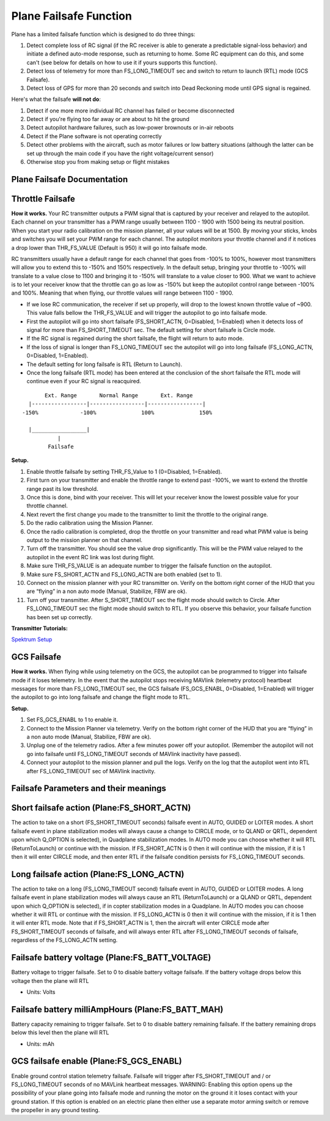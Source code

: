 .. _apms-failsafe-function:

=======================
Plane Failsafe Function
=======================

Plane has a limited failsafe function which is designed to do three
things:

#. Detect complete loss of RC signal (if the RC receiver is able to
   generate a predictable signal-loss behavior) and initiate a defined
   auto-mode response, such as returning to home. Some RC equipment can
   do this, and some can't (see below for details on how to use it if
   yours supports this function).
#. Detect loss of telemetry for more than FS_LONG_TIMEOUT sec and switch to return to
   launch (RTL) mode (GCS Failsafe).
#. Detect loss of GPS for more than 20 seconds and switch into Dead
   Reckoning mode until GPS signal is regained.

Here's what the failsafe **will not do**:

#. Detect if one more more individual RC channel has failed or become disconnected
#. Detect if you're flying too far away or are about to hit the ground
#. Detect autopilot hardware failures, such as low-power brownouts or in-air reboots
#. Detect if the Plane software is not operating correctly
#. Detect other problems with the aircraft, such as motor failures or
   low battery situations (although the latter can be set up through the
   main code if you have the right voltage/current sensor)
#. Otherwise stop you from making setup or flight mistakes

Plane Failsafe Documentation
~~~~~~~~~~~~~~~~~~~~~~~~~~~~

.. _apms-failsafe-function_throttle_failsafe:

Throttle Failsafe
~~~~~~~~~~~~~~~~~

**How it works.** Your RC transmitter outputs a PWM signal that is
captured by your receiver and relayed to the autopilot. Each channel on
your transmitter has a PWM range usually between 1100 - 1900 with 1500
being its neutral position. When you start your radio calibration on the
mission planner, all your values will be at 1500. By moving your sticks,
knobs and switches you will set your PWM range for each channel. The
autopilot monitors your throttle channel and if it notices a drop lower
than THR_FS_VALUE (Default is 950) it will go into failsafe mode.

RC transmitters usually have a default range for each channel that goes
from -100% to 100%, however most transmitters will allow you to extend
this to -150% and 150% respectively. In the default setup, bringing your
throttle to -100% will translate to a value close to 1100 and bringing
it to -150% will translate to a value closer to 900. What we want to
achieve is to let your receiver know that the throttle can go as low as
-150% but keep the autopilot control range between -100% and 100%.
Meaning that when flying, our throttle values will range between 1100 -
1900.

-  If we lose RC communication, the receiver if set up properly, will
   drop to the lowest known throttle value of ~900. This value falls
   bellow the THR_FS_VALUE and will trigger the autopilot to go into
   failsafe mode.
-  First the autopilot will go into short failsafe (FS_SHORT_ACTN,
   0=Disabled, 1=Enabled) when it detects loss of signal for more than
   FS_SHORT_TIMEOUT sec. The default setting for short failsafe is Circle mode.
-  If the RC signal is regained during the short failsafe, the flight
   will return to auto mode.
-  If the loss of signal is longer than FS_LONG_TIMEOUT sec the autopilot will go
   into long failsafe (FS_LONG_ACTN, 0=Disabled, 1=Enabled).
-  The default setting for long failsafe is RTL (Return to Launch).
-  Once the long failsafe (RTL mode) has been entered at the conclusion
   of the short failsafe the RTL mode will continue even if your RC
   signal is reacquired.


::

             Ext. Range       Normal Range       Ext. Range
        |-----------------|-----------------|-----------------|
      -150%             -100%              100%              150%

        |_________________|
                 |
              Failsafe

**Setup.**

#. Enable throttle failsafe by setting THR_FS_Value to 1 (0=Disabled,
   1=Enabled).
#. First turn on your transmitter and enable the throttle range to
   extend past -100%, we want to extend the throttle range past its low
   threshold.
#. Once this is done, bind with your receiver. This will let your
   receiver know the lowest possible value for your throttle channel.
#. Next revert the first change you made to the transmitter to limit the
   throttle to the original range.
#. Do the radio calibration using the Mission Planner.
#. Once the radio calibration is completed, drop the throttle on your
   transmitter and read what PWM value is being output to the mission
   planner on that channel.
#. Turn off the transmitter. You should see the value drop
   significantly. This will be the PWM value relayed to the autopilot in
   the event RC link was lost during flight.
#. Make sure THR_FS_VALUE is an adequate number to trigger the
   failsafe function on the autopilot.
#. Make sure FS_SHORT_ACTN and FS_LONG_ACTN are both enabled (set to
   1).
#. Connect on the mission planner with your RC transmitter on. Verify on
   the bottom right corner of the HUD that you are “flying” in a non
   auto mode (Manual, Stabilize, FBW are ok).
#. Turn off your transmitter. After S_SHORT_TIMEOUT sec the flight mode should
   switch to Circle. After FS_LONG_TIMEOUT sec the flight mode should switch to RTL.
   If you observe this behavior, your failsafe function has been set up
   correctly.

**Transmitter Tutorials:**

`Spektrum Setup <https://diydrones.com/profiles/blogs/spektrum-dx8-and-ar8000-failsafe-setup>`__

GCS Failsafe
~~~~~~~~~~~~

**How it works.** When flying while using telemetry on the GCS, the
autopilot can be programmed to trigger into failsafe mode if it loses
telemetry. In the event that the autopilot stops receiving MAVlink
(telemetry protocol) heartbeat messages for more than FS_LONG_TIMEOUT sec, the GCS
failsafe (FS_GCS_ENABL, 0=Disabled, 1=Enabled) will trigger the
autopilot to go into long failsafe and change the flight mode to RTL.

**Setup.**

#. Set FS_GCS_ENABL to 1 to enable it.
#. Connect to the Mission Planner via telemetry. Verify on the bottom
   right corner of the HUD that you are “flying” in a non auto mode
   (Manual, Stabilize, FBW are ok).
#. Unplug one of the telemetry radios. After a few minutes power off
   your autopilot. (Remember the autopilot will not go into failsafe
   until FS_LONG_TIMEOUT seconds of MAVlink inactivity have passed).
#. Connect your autopilot to the mission planner and pull the logs.
   Verify on the log that the autopilot went into RTL after FS_LONG_TIMEOUT sec of
   MAVlink inactivity.

Failsafe Parameters and their meanings
~~~~~~~~~~~~~~~~~~~~~~~~~~~~~~~~~~~~~~

Short failsafe action (Plane:FS_SHORT_ACTN)
~~~~~~~~~~~~~~~~~~~~~~~~~~~~~~~~~~~~~~~~~~~

The action to take on a short (FS_SHORT_TIMEOUT seconds) failsafe event in AUTO,
GUIDED or LOITER modes. A short failsafe event in plane stabilization modes
will always cause a change to CIRCLE mode, or to QLAND or QRTL, dependent upon which Q_OPTION is selected), in Quadplane stabilization modes.
In AUTO mode you can choose whether it will RTL (ReturnToLaunch) or continue with the mission. If
FS_SHORT_ACTN is 0 then it will continue with the mission, if it is 1
then it will enter CIRCLE mode, and then enter RTL if the failsafe
condition persists for FS_LONG_TIMEOUT seconds.

.. raw:: html

   <table border="1" class="docutils">
   <tbody>
   <tr>
   <th>VALUE</th>
   <th>MEANING</th>
   </tr>
   <tr>
   <td>0</td>
   <td>Continue</td>
   </tr>
   <tr>
   <td>1</td>
   <td>Circle/ReturnToLaunch</td>
   </tr>
   </tbody>
   </table>

Long failsafe action (Plane:FS_LONG_ACTN)
~~~~~~~~~~~~~~~~~~~~~~~~~~~~~~~~~~~~~~~~~

The action to take on a long (FS_LONG_TIMEOUT second) failsafe event in AUTO, GUIDED
or LOITER modes. A long failsafe event in plane stabilization modes will
always cause an RTL (ReturnToLaunch) or a QLAND or QRTL, dependent upon which Q_OPTION is selected), if in copter stabilization modes in a Quadplane. In AUTO modes you can choose whether it will RTL or continue with the mission. If FS_LONG_ACTN is 0
then it will continue with the mission, if it is 1 then it will enter
RTL mode. Note that if FS_SHORT_ACTN is 1, then the aircraft will
enter CIRCLE mode after FS_SHORT_TIMEOUT seconds of failsafe, and will always enter
RTL after FS_LONG_TIMEOUT seconds of failsafe, regardless of the FS_LONG_ACTN
setting.

.. raw:: html

   <table border="1" class="docutils">
   <tbody>
   <tr>
   <th>VALUE</th>
   <th>MEANING</th>
   </tr>
   <tr>
   <td>0</td>
   <td>Continue</td>
   </tr>
   <tr>
   <td>1</td>
   <td>ReturnToLaunch</td>
   </tr>
   </tbody>
   </table>

Failsafe battery voltage (Plane:FS_BATT_VOLTAGE)
~~~~~~~~~~~~~~~~~~~~~~~~~~~~~~~~~~~~~~~~~~~~~~~~

Battery voltage to trigger failsafe. Set to 0 to disable battery voltage
failsafe. If the battery voltage drops below this voltage then the plane
will RTL

-  Units: Volts

Failsafe battery milliAmpHours (Plane:FS_BATT_MAH)
~~~~~~~~~~~~~~~~~~~~~~~~~~~~~~~~~~~~~~~~~~~~~~~~~~

Battery capacity remaining to trigger failsafe. Set to 0 to disable
battery remaining failsafe. If the battery remaining drops below this
level then the plane will RTL

-  Units: mAh

GCS failsafe enable (Plane:FS_GCS_ENABL)
~~~~~~~~~~~~~~~~~~~~~~~~~~~~~~~~~~~~~~~~

Enable ground control station telemetry failsafe. Failsafe will trigger
after FS_SHORT_TIMEOUT and / or FS_LONG_TIMEOUT seconds of no MAVLink heartbeat messages. WARNING: Enabling
this option opens up the possibility of your plane going into failsafe
mode and running the motor on the ground it it loses contact with your
ground station. If this option is enabled on an electric plane then
either use a separate motor arming switch or remove the propeller in any
ground testing.

.. raw:: html

   <table border="1" class="docutils">
   <tbody>
   <tr>
   <th>VALUE</th>
   <th>MEANING</th>
   </tr>
   <tr>
   <td>0</td>
   <td>Disabled</td>
   </tr>
   <tr>
   <td>1</td>
   <td>Enabled</td>
   </tr>
   </tbody>
   </table>
